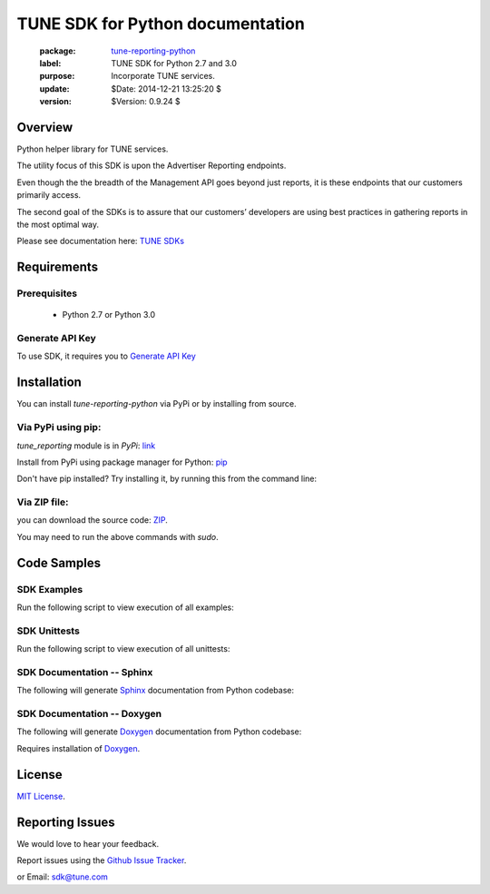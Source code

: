 TUNE SDK for Python documentation
===========================================

    :package: `tune-reporting-python <https://github.com/MobileAppTracking/tune-reporting-python>`_
    :label: TUNE SDK for Python 2.7 and 3.0
    :purpose: Incorporate TUNE services.
    :update:  $Date: 2014-12-21 13:25:20 $
    :version: $Version: 0.9.24 $

Overview
####################

Python helper library for TUNE services.

The utility focus of this SDK is upon the Advertiser Reporting endpoints.

Even though the the breadth of the Management API goes beyond just reports, it is these endpoints that our customers primarily access.

The second goal of the SDKs is to assure that our customers’ developers are using best practices in gathering reports in the most optimal way.

Please see documentation here: `TUNE SDKs <https://developers.mobileapptracking.com/tune-api-sdks>`_

Requirements
####################

Prerequisites
********************

    * Python 2.7 or Python 3.0

Generate API Key
********************

To use SDK, it requires you to `Generate API Key <http://developers.mobileapptracking.com/generate-api-key/>`_

Installation
####################

You can install `tune-reporting-python` via PyPi or by installing from source.

Via PyPi using pip:
********************

*tune_reporting* module is in *PyPi*: `link <https://pypi.python.org/pypi/tune_reporting/>`_

Install from PyPi using package manager for Python: `pip <http://www.pip-installer.org/en/latest/>`_

.. code-block:: bash
    :linenos:

    $ pip install tune_reporting


Don't have pip installed? Try installing it, by running this from the command
line:

.. code-block:: bash
    :linenos:

    $ curl https://raw.github.com/pypa/pip/master/contrib/get-pip.py | python

Via ZIP file:
********************

you can download the source code: `ZIP <https://github.com/MobileAppTracking/tune-reporting-python/zipball/master>`_.

.. code-block:: bash
    :linenos:

    $ python setup.py install

You may need to run the above commands with `sudo`.

Code Samples
####################

SDK Examples
********************

Run the following script to view execution of all examples:

.. code-block:: bash
    :linenos:

    $ make installs
    $ make API_KEY=[API_KEY] examples

SDK Unittests
********************

Run the following script to view execution of all unittests:

.. code-block:: bash
    :linenos:

    $ make tests-installs
    $ make API_KEY=[API_KEY] tests

SDK Documentation -- Sphinx
****************************

The following will generate `Sphinx <http://en.wikipedia.org/wiki/Sphinx_(documentation_generator)>`_ documentation from Python codebase:

.. code-block:: bash
    :linenos:

    $ make tests-installs
    $ make docs-sphinx

SDK Documentation -- Doxygen
****************************

The following will generate `Doxygen <http://en.wikipedia.org/wiki/Doxygen>`_ documentation from Python codebase:

.. code-block:: bash
    :linenos:

    $ make tests-installs
    $ make docs-doxygen

Requires installation of `Doxygen <http://www.stack.nl/~dimitri/doxygen/index.html>`_.

License
####################

`MIT License <http://opensource.org/licenses/MIT>`_.

Reporting Issues
####################

We would love to hear your feedback.

Report issues using the `Github Issue Tracker  <https://github.com/MobileAppTracking/tune-reporting-python/issues>`_.


or Email: `sdk@tune.com <mailto:sdk@tune.com>`_
